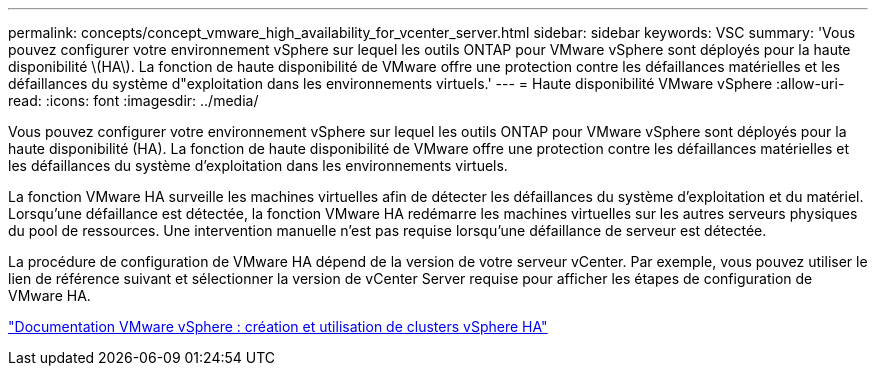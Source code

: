 ---
permalink: concepts/concept_vmware_high_availability_for_vcenter_server.html 
sidebar: sidebar 
keywords: VSC 
summary: 'Vous pouvez configurer votre environnement vSphere sur lequel les outils ONTAP pour VMware vSphere sont déployés pour la haute disponibilité \(HA\). La fonction de haute disponibilité de VMware offre une protection contre les défaillances matérielles et les défaillances du système d"exploitation dans les environnements virtuels.' 
---
= Haute disponibilité VMware vSphere
:allow-uri-read: 
:icons: font
:imagesdir: ../media/


[role="lead"]
Vous pouvez configurer votre environnement vSphere sur lequel les outils ONTAP pour VMware vSphere sont déployés pour la haute disponibilité (HA). La fonction de haute disponibilité de VMware offre une protection contre les défaillances matérielles et les défaillances du système d'exploitation dans les environnements virtuels.

La fonction VMware HA surveille les machines virtuelles afin de détecter les défaillances du système d'exploitation et du matériel. Lorsqu'une défaillance est détectée, la fonction VMware HA redémarre les machines virtuelles sur les autres serveurs physiques du pool de ressources. Une intervention manuelle n'est pas requise lorsqu'une défaillance de serveur est détectée.

La procédure de configuration de VMware HA dépend de la version de votre serveur vCenter. Par exemple, vous pouvez utiliser le lien de référence suivant et sélectionner la version de vCenter Server requise pour afficher les étapes de configuration de VMware HA.

https://docs.vmware.com/en/VMware-vSphere/6.5/com.vmware.vsphere.avail.doc/GUID-5432CA24-14F1-44E3-87FB-61D937831CF6.html["Documentation VMware vSphere : création et utilisation de clusters vSphere HA"]
